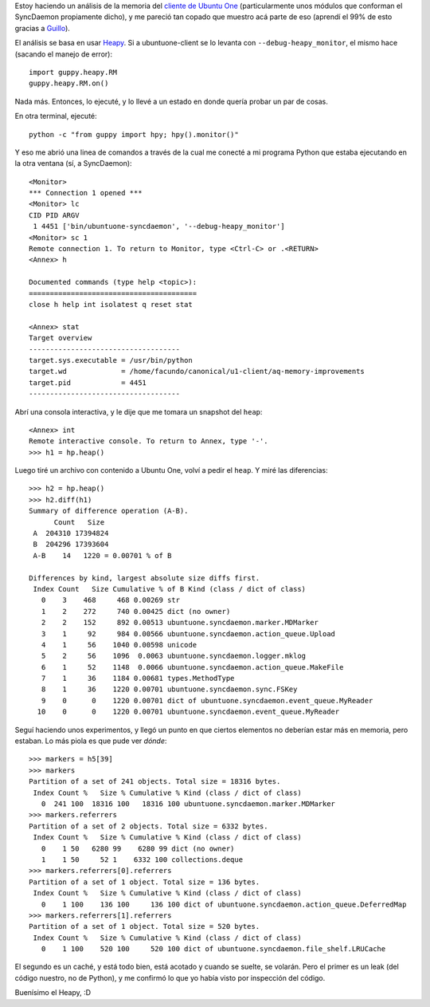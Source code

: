 .. title: Analizando la memoria en Python
.. date: 2010-08-20 16:32:21
.. tags: Python, memoria, Heapy, análisis, ubuntu one

Estoy haciendo un análisis de la memoria del `cliente de Ubuntu One <http://launchpad.net/ubuntuone-client>`_ (particularmente unos módulos que conforman el SyncDaemon propiamente dicho), y me pareció tan copado que muestro acá parte de eso (aprendí el 99% de esto gracias a `Guillo <http://launchpad.net/~verterok>`_).

El análisis se basa en usar `Heapy <http://guppy-pe.sourceforge.net/>`_. Si a ubuntuone-client se lo levanta con ``--debug-heapy_monitor``, el mismo hace (sacando el manejo de error)::

	import guppy.heapy.RM
	guppy.heapy.RM.on()

Nada más. Entonces, lo ejecuté, y lo llevé a un estado en donde quería probar un par de cosas.

En otra terminal, ejecuté::

	python -c "from guppy import hpy; hpy().monitor()"

Y eso me abrió una linea de comandos a través de la cual me conecté a mi programa Python que estaba ejecutando en la otra ventana (sí, a SyncDaemon)::

	<Monitor>
	*** Connection 1 opened ***
	<Monitor> lc
	CID PID ARGV
	 1 4451 ['bin/ubuntuone-syncdaemon', '--debug-heapy_monitor']
	<Monitor> sc 1
	Remote connection 1. To return to Monitor, type <Ctrl-C> or .<RETURN>
	<Annex> h
	
	Documented commands (type help <topic>):
	========================================
	close h help int isolatest q reset stat
	
	<Annex> stat
	Target overview
	------------------------------------
	target.sys.executable = /usr/bin/python
	target.wd             = /home/facundo/canonical/u1-client/aq-memory-improvements
	target.pid            = 4451
	------------------------------------

Abrí una consola interactiva, y le dije que me tomara un snapshot del ``heap``::

	<Annex> int
	Remote interactive console. To return to Annex, type '-'.
	>>> h1 = hp.heap()

Luego tiré un archivo con contenido a Ubuntu One, volví a pedir el ``heap``. Y miré las diferencias::

	>>> h2 = hp.heap()
	>>> h2.diff(h1)
	Summary of difference operation (A-B).
	      Count   Size
	 A  204310 17394824
	 B  204296 17393604
	 A-B    14   1220 = 0.00701 % of B
	
	Differences by kind, largest absolute size diffs first.
	 Index Count   Size Cumulative % of B Kind (class / dict of class)
	   0    3    468     468 0.00269 str
	   1    2    272     740 0.00425 dict (no owner)
	   2    2    152     892 0.00513 ubuntuone.syncdaemon.marker.MDMarker
	   3    1     92     984 0.00566 ubuntuone.syncdaemon.action_queue.Upload
	   4    1     56    1040 0.00598 unicode
	   5    2     56    1096  0.0063 ubuntuone.syncdaemon.logger.mklog
	   6    1     52    1148  0.0066 ubuntuone.syncdaemon.action_queue.MakeFile
	   7    1     36    1184 0.00681 types.MethodType
	   8    1     36    1220 0.00701 ubuntuone.syncdaemon.sync.FSKey
	   9    0      0    1220 0.00701 dict of ubuntuone.syncdaemon.event_queue.MyReader
	  10    0      0    1220 0.00701 ubuntuone.syncdaemon.event_queue.MyReader

Seguí haciendo unos experimentos, y llegó un punto en que ciertos elementos no deberían estar más en memoria, pero estaban. Lo más piola es que pude ver *dónde*::

	>>> markers = h5[39]
	>>> markers
	Partition of a set of 241 objects. Total size = 18316 bytes.
	 Index Count %   Size % Cumulative % Kind (class / dict of class)
	   0  241 100  18316 100   18316 100 ubuntuone.syncdaemon.marker.MDMarker
	>>> markers.referrers
	Partition of a set of 2 objects. Total size = 6332 bytes.
	 Index Count %   Size % Cumulative % Kind (class / dict of class)
	   0    1 50   6280 99    6280 99 dict (no owner)
	   1    1 50     52 1    6332 100 collections.deque
	>>> markers.referrers[0].referrers
	Partition of a set of 1 object. Total size = 136 bytes.
	 Index Count %   Size % Cumulative % Kind (class / dict of class)
	   0    1 100    136 100     136 100 dict of ubuntuone.syncdaemon.action_queue.DeferredMap
	>>> markers.referrers[1].referrers
	Partition of a set of 1 object. Total size = 520 bytes.
	 Index Count %   Size % Cumulative % Kind (class / dict of class)
	   0    1 100    520 100     520 100 dict of ubuntuone.syncdaemon.file_shelf.LRUCache

El segundo es un caché, y está todo bien, está acotado y cuando se suelte, se volarán. Pero el primer es un leak (del código nuestro, no de Python), y me confirmó lo que yo había visto por inspección del código.

Buenísimo el Heapy, :D
